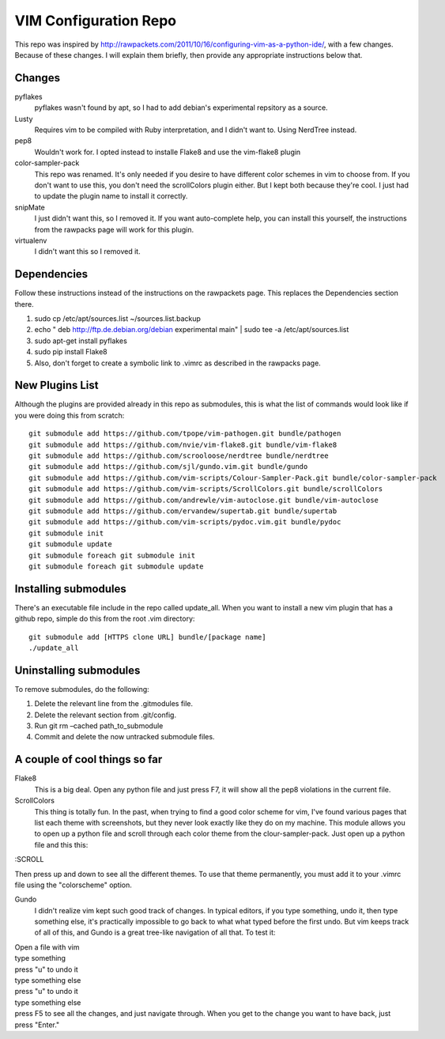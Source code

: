 ======================
VIM Configuration Repo
======================

This repo was inspired by http://rawpackets.com/2011/10/16/configuring-vim-as-a-python-ide/,
with a few changes.  Because of these changes.  I will explain them briefly, then provide any
appropriate instructions below that.

Changes
-------
pyflakes
  pyflakes wasn't found by apt, so I had to add debian's experimental repsitory as a source.

Lusty
  Requires vim to be compiled with Ruby interpretation, and I didn't want to.  Using NerdTree instead. 

pep8
  Wouldn't work for.  I opted instead to installe Flake8 and use the vim-flake8 plugin 

color-sampler-pack
  This repo was renamed.  It's only needed if you desire to have different color schemes in vim to choose from.  If you don't want to use this, you don't need the scrollColors plugin either.  But I kept both because they're cool.  I just had to update the plugin name to install it correctly.

snipMate
  I just didn't want this, so I removed it.  If you want auto-complete help, you can install this yourself, the instructions from the rawpacks page will work for this plugin.

virtualenv
  I didn't want this so I removed it.


Dependencies
------------
Follow these instructions instead of the instructions on the rawpackets page.  This replaces the Dependencies section there.

1. sudo cp /etc/apt/sources.list ~/sources.list.backup
2. echo " deb http://ftp.de.debian.org/debian experimental main" | sudo tee -a /etc/apt/sources.list 
3. sudo apt-get install pyflakes
4. sudo pip install Flake8
5. Also, don't forget to create a symbolic link to .vimrc as described in the rawpacks page.

New Plugins List
----------------
Although the plugins are provided already in this repo as submodules, this is what the list of commands
would look like if you were doing this from scratch::

    git submodule add https://github.com/tpope/vim-pathogen.git bundle/pathogen
    git submodule add https://github.com/nvie/vim-flake8.git bundle/vim-flake8
    git submodule add https://github.com/scrooloose/nerdtree bundle/nerdtree
    git submodule add https://github.com/sjl/gundo.vim.git bundle/gundo
    git submodule add https://github.com/vim-scripts/Colour-Sampler-Pack.git bundle/color-sampler-pack
    git submodule add https://github.com/vim-scripts/ScrollColors.git bundle/scrollColors
    git submodule add https://github.com/andrewle/vim-autoclose.git bundle/vim-autoclose
    git submodule add https://github.com/ervandew/supertab.git bundle/supertab
    git submodule add https://github.com/vim-scripts/pydoc.vim.git bundle/pydoc
    git submodule init
    git submodule update
    git submodule foreach git submodule init
    git submodule foreach git submodule update

Installing submodules
---------------------
There's an executable file include in the repo called update_all.  When you want to install a new vim
plugin that has a github repo, simple do this from the root .vim directory::

    git submodule add [HTTPS clone URL] bundle/[package name]
    ./update_all

Uninstalling submodules
-----------------------

To remove submodules, do the following:

1. Delete the relevant line from the .gitmodules file.
2. Delete the relevant section from .git/config.
3. Run git rm –cached path_to_submodule
4. Commit and delete the now untracked submodule files.

A couple of cool things so far 
------------------------------

Flake8
  This is a big deal.  Open any python file and just press F7, it will show all the pep8 violations in the current file.


ScrollColors
  This thing is totally fun.  In the past, when trying to find a good color scheme for vim, I've found various pages that list each theme with screenshots, but they never look exactly like they do on my machine.  This module allows you to open up a python file and scroll through each color theme from the clour-sampler-pack.  Just open up a python file and this this::

:SCROLL

Then press up and down to see all the different themes.  To use that theme permanently, you must add it to your .vimrc file using the "colorscheme" option.


Gundo
  I didn't realize vim kept such good track of changes.  In typical editors, if you type something, undo it, then type something else, it's practically impossible to go back to what what typed before the first undo.  But vim keeps track of all of this, and Gundo is a great tree-like navigation of all that.  To test it:

| Open a file with vim
| type something
| press "u" to undo it
| type something else
| press "u" to undo it
| type something else
| press F5 to see all the changes, and just navigate through.  When you get to the change you want to have back, just press "Enter."


